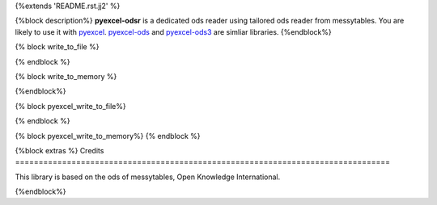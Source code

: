 {%extends 'README.rst.jj2' %}

{%block description%}
**pyexcel-odsr** is a dedicated ods reader using tailored ods reader from messytables.
You are likely to use it with `pyexcel <https://github.com/pyexcel/pyexcel>`_.
`pyexcel-ods <https://github.com/pyexcel/pyexcel-ods>`_ and
`pyexcel-ods3 <https://github.com/pyexcel/pyexcel-ods3>`_ are simliar libraries.
{%endblock%}

{% block write_to_file %}

.. testcode::
   :hide:

    >>> from pyexcel_ods import save_data
    >>> data = OrderedDict() # from collections import OrderedDict
    >>> data.update({"Sheet 1": [[1, 2, 3], [4, 5, 6]]})
    >>> data.update({"Sheet 2": [["row 1", "row 2", "row 3"]]})
    >>> save_data("your_file.{{file_type}}", data)

{% endblock %}


{% block write_to_memory %}

.. testcode::
   :hide:

    >>> data = OrderedDict()
    >>> data.update({"Sheet 1": [[1, 2, 3], [4, 5, 6]]})
    >>> data.update({"Sheet 2": [[7, 8, 9], [10, 11, 12]]})
    >>> io = StringIO()
    >>> save_data(io, data)
    >>> unused = io.seek(0)
    >>> # do something with the io
    >>> # In reality, you might give it to your http response
    >>> # object for downloading


{%endblock%}

{% block pyexcel_write_to_file%}

.. testcode::
   :hide:

    >>> sheet.save_as("another_file.{{file_type}}")

{% endblock %}

{% block pyexcel_write_to_memory%}
{% endblock %}

{%block extras %}
Credits
================================================================================

This library is based on the ods of messytables, Open Knowledge International.

{%endblock%}
